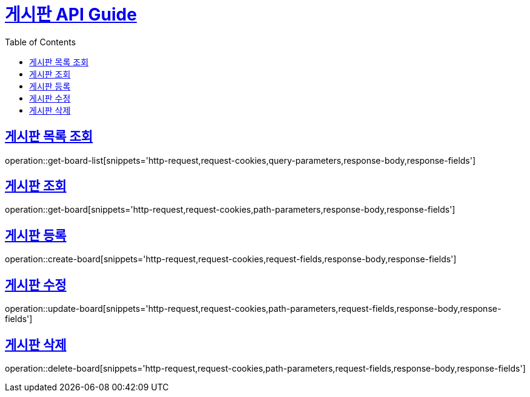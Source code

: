 = link:/docs/index.html[게시판 API Guide]
:doctype: book
:icons: font
:source-highlighter: highlightjs
:toc: left
:toclevels:
:sectlinks:

[[get-board-list]]

== 게시판 목록 조회
operation::get-board-list[snippets='http-request,request-cookies,query-parameters,response-body,response-fields']

== 게시판 조회
operation::get-board[snippets='http-request,request-cookies,path-parameters,response-body,response-fields']

== 게시판 등록
operation::create-board[snippets='http-request,request-cookies,request-fields,response-body,response-fields']

== 게시판 수정
operation::update-board[snippets='http-request,request-cookies,path-parameters,request-fields,response-body,response-fields']

== 게시판 삭제
operation::delete-board[snippets='http-request,request-cookies,path-parameters,request-fields,response-body,response-fields']